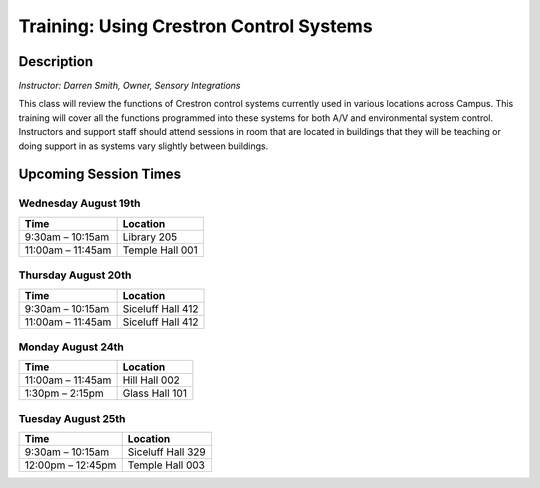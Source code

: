 ========================================
Training: Using Crestron Control Systems
========================================

Description
===========

| *Instructor: Darren Smith, Owner, Sensory Integrations*

This class will review the functions of Crestron control systems currently used in various locations across Campus. This training will cover all the functions programmed into these systems for both A/V and environmental system control. Instructors and support staff should attend sessions in room that are located in buildings that they will be teaching or doing support in as systems vary slightly between buildings.

Upcoming Session Times
======================

Wednesday August 19th
---------------------

+---------------------------+---------------------------+
| Time                      | Location                  |
+===========================+===========================+
| 9:30am – 10:15am          | Library 205               |
+---------------------------+---------------------------+
| 11:00am – 11:45am         | Temple Hall 001           |
+---------------------------+---------------------------+

Thursday August 20th
--------------------

+---------------------------+---------------------------+
| Time                      | Location                  |
+===========================+===========================+
| 9:30am – 10:15am          | Siceluff Hall 412         |
+---------------------------+---------------------------+
| 11:00am – 11:45am         | Siceluff Hall 412         |
+---------------------------+---------------------------+

Monday August 24th
------------------

+---------------------------+---------------------------+
| Time                      | Location                  |
+===========================+===========================+
| 11:00am – 11:45am         | Hill Hall 002             |
+---------------------------+---------------------------+
| 1:30pm – 2:15pm           | Glass Hall 101            |
+---------------------------+---------------------------+

Tuesday August 25th
-------------------

+---------------------------+---------------------------+
| Time                      | Location                  |
+===========================+===========================+
| 9:30am – 10:15am          | Siceluff Hall 329         |
+---------------------------+---------------------------+
| 12:00pm – 12:45pm         | Temple Hall 003           |
+---------------------------+---------------------------+